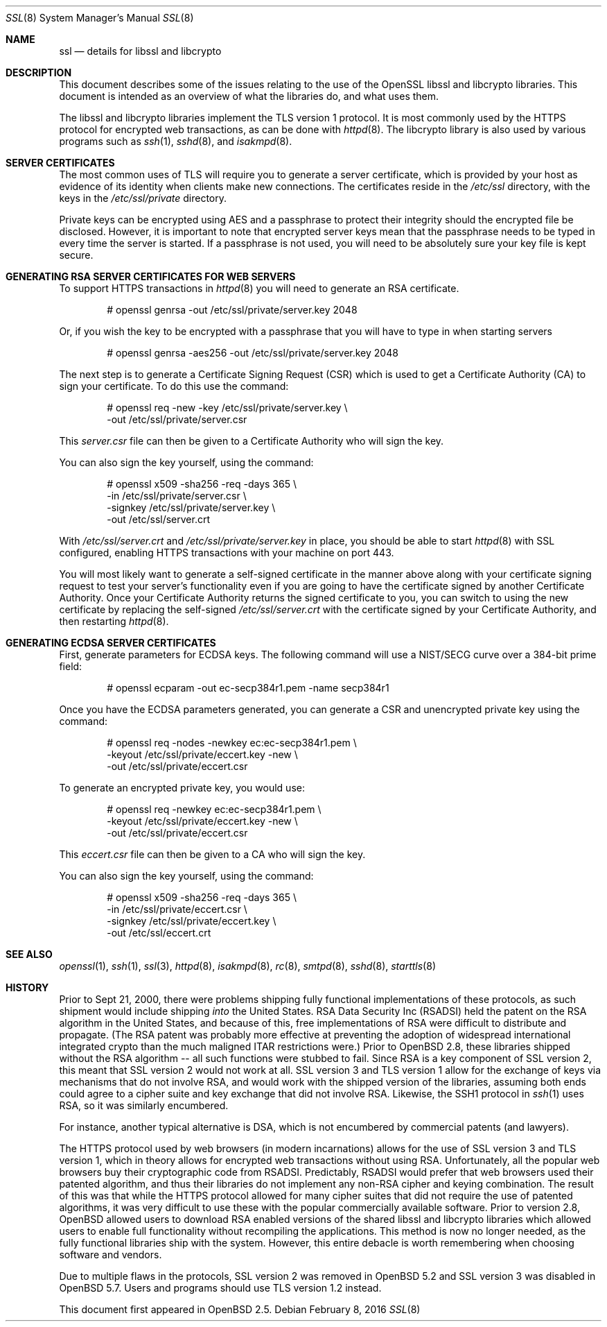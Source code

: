 .\"	$OpenBSD: ssl.8,v 1.63 2016/02/08 19:29:58 jmc Exp $
.\"
.\" Copyright (c) 1999 Theo de Raadt, Bob Beck
.\" All rights reserved.
.\"
.\" Redistribution and use in source and binary forms, with or without
.\" modification, are permitted provided that the following conditions
.\" are met:
.\" 1. Redistributions of source code must retain the above copyright
.\"    notice, this list of conditions and the following disclaimer.
.\" 2. Redistributions in binary form must reproduce the above copyright
.\"    notice, this list of conditions and the following disclaimer in the
.\"    documentation and/or other materials provided with the distribution.
.\"
.\" THIS SOFTWARE IS PROVIDED BY THE AUTHOR ``AS IS'' AND ANY EXPRESS OR
.\" IMPLIED WARRANTIES, INCLUDING, BUT NOT LIMITED TO, THE IMPLIED WARRANTIES
.\" OF MERCHANTABILITY AND FITNESS FOR A PARTICULAR PURPOSE ARE DISCLAIMED.
.\" IN NO EVENT SHALL THE AUTHOR BE LIABLE FOR ANY DIRECT, INDIRECT,
.\" INCIDENTAL, SPECIAL, EXEMPLARY, OR CONSEQUENTIAL DAMAGES (INCLUDING, BUT
.\" NOT LIMITED TO, PROCUREMENT OF SUBSTITUTE GOODS OR SERVICES; LOSS OF USE,
.\" DATA, OR PROFITS; OR BUSINESS INTERRUPTION) HOWEVER CAUSED AND ON ANY
.\" THEORY OF LIABILITY, WHETHER IN CONTRACT, STRICT LIABILITY, OR TORT
.\" (INCLUDING NEGLIGENCE OR OTHERWISE) ARISING IN ANY WAY OUT OF THE USE OF
.\" THIS SOFTWARE, EVEN IF ADVISED OF THE POSSIBILITY OF SUCH DAMAGE.
.\"
.Dd $Mdocdate: February 8 2016 $
.Dt SSL 8
.Os
.Sh NAME
.Nm ssl
.Nd details for libssl and libcrypto
.Sh DESCRIPTION
This document describes some of the issues relating to the use of
the OpenSSL libssl and libcrypto libraries.
This document is intended as an overview of what the libraries do,
and what uses them.
.Pp
The libssl and libcrypto libraries implement the TLS version 1 protocol.
It is most commonly used by the HTTPS protocol for encrypted
web transactions, as can be done with
.Xr httpd 8 .
The libcrypto library is also used by various programs such as
.Xr ssh 1 ,
.Xr sshd 8 ,
and
.Xr isakmpd 8 .
.Sh SERVER CERTIFICATES
The most common uses of TLS will require you to generate a server
certificate, which is provided by your host as evidence of its identity
when clients make new connections.
The certificates reside in the
.Pa /etc/ssl
directory, with the keys in the
.Pa /etc/ssl/private
directory.
.Pp
Private keys can be encrypted using AES and a passphrase to protect their
integrity should the encrypted file be disclosed.
However, it is important to note that encrypted server keys mean that the
passphrase needs to be typed in every time the server is started.
If a passphrase is not used, you will need to be absolutely sure your
key file is kept secure.
.Sh GENERATING RSA SERVER CERTIFICATES FOR WEB SERVERS
To support HTTPS transactions in
.Xr httpd 8
you will need to generate an RSA certificate.
.Bd -literal -offset indent
# openssl genrsa -out /etc/ssl/private/server.key 2048
.Ed
.Pp
Or, if you wish the key to be encrypted with a passphrase that you will
have to type in when starting servers
.Bd -literal -offset indent
# openssl genrsa -aes256 -out /etc/ssl/private/server.key 2048
.Ed
.Pp
The next step is to generate a Certificate Signing Request (CSR) which is
used to get a Certificate Authority (CA) to sign your certificate.
To do this use the command:
.Bd -literal -offset indent
# openssl req -new -key /etc/ssl/private/server.key \e
  -out /etc/ssl/private/server.csr
.Ed
.Pp
This
.Pa server.csr
file can then be given to a Certificate Authority who will sign the key.
.Pp
You can also sign the key yourself, using the command:
.Bd -literal -offset indent
# openssl x509 -sha256 -req -days 365 \e
  -in /etc/ssl/private/server.csr \e
  -signkey /etc/ssl/private/server.key \e
  -out /etc/ssl/server.crt
.Ed
.Pp
With
.Pa /etc/ssl/server.crt
and
.Pa /etc/ssl/private/server.key
in place, you should be able to start
.Xr httpd 8
with SSL configured, enabling HTTPS transactions with your machine on port 443.
.Pp
You will most likely want to generate a self-signed certificate in the
manner above along with your certificate signing request to test your
server's functionality even if you are going to have the certificate
signed by another Certificate Authority.
Once your Certificate Authority returns the signed certificate to you,
you can switch to using the new certificate by replacing the self-signed
.Pa /etc/ssl/server.crt
with the certificate signed by your Certificate Authority, and then
restarting
.Xr httpd 8 .
.Sh GENERATING ECDSA SERVER CERTIFICATES
First, generate parameters for ECDSA keys.
The following command will use a NIST/SECG curve over a 384-bit
prime field:
.Bd -literal -offset indent
# openssl ecparam -out ec-secp384r1.pem -name secp384r1
.Ed
.Pp
Once you have the ECDSA parameters generated, you can generate a
CSR and unencrypted private key using the command:
.Bd -literal -offset indent
# openssl req -nodes -newkey ec:ec-secp384r1.pem \e
  -keyout /etc/ssl/private/eccert.key -new \e
  -out /etc/ssl/private/eccert.csr
.Ed
.Pp
To generate an encrypted private key, you would use:
.Bd -literal -offset indent
# openssl req -newkey ec:ec-secp384r1.pem \e
  -keyout /etc/ssl/private/eccert.key -new \e
  -out /etc/ssl/private/eccert.csr
.Ed
.Pp
This
.Pa eccert.csr
file can then be given to a CA who will sign the key.
.Pp
You can also sign the key yourself, using the command:
.Bd -literal -offset indent
# openssl x509 -sha256 -req -days 365 \e
  -in /etc/ssl/private/eccert.csr \e
  -signkey /etc/ssl/private/eccert.key \e
  -out /etc/ssl/eccert.crt
.Ed
.Sh SEE ALSO
.Xr openssl 1 ,
.Xr ssh 1 ,
.Xr ssl 3 ,
.Xr httpd 8 ,
.Xr isakmpd 8 ,
.Xr rc 8 ,
.Xr smtpd 8 ,
.Xr sshd 8 ,
.Xr starttls 8
.Sh HISTORY
Prior to Sept 21, 2000,
there were problems shipping fully functional implementations of these
protocols, as such shipment would include shipping
.Em into
the United States.
RSA Data Security Inc (RSADSI) held the patent on the RSA algorithm in the
United States, and because of this, free implementations of RSA were
difficult to distribute and propagate.
(The RSA patent was probably more effective at preventing the adoption of
widespread international integrated crypto than the much maligned ITAR
restrictions were.)
Prior to
.Ox 2.8 ,
these libraries shipped without the RSA algorithm -- all such functions
were stubbed to fail.
Since RSA is a key component of SSL version 2, this meant that SSL version
2 would not work at all.
SSL version 3 and TLS version 1 allow for the exchange of keys via
mechanisms that do not involve RSA, and would work with the shipped version
of the libraries, assuming both ends could agree to a cipher suite and key
exchange that did not involve RSA.
Likewise, the SSH1 protocol in
.Xr ssh 1
uses RSA, so it was similarly encumbered.
.Pp
For instance, another typical alternative is DSA, which is not encumbered
by commercial patents (and lawyers).
.Pp
The HTTPS protocol used by web browsers (in modern incarnations) allows for
the use of SSL version 3 and TLS version 1, which in theory allows for
encrypted web transactions without using RSA.
Unfortunately, all the popular web browsers buy their cryptographic code
from RSADSI.
Predictably, RSADSI would prefer that web browsers used their patented
algorithm, and thus their libraries do not implement any non-RSA cipher and
keying combination.
The result of this was that while the HTTPS protocol allowed for many
cipher suites that did not require the use of patented algorithms, it was
very difficult to use these with the popular commercially available
software.
Prior to version 2.8,
.Ox
allowed users to download RSA enabled versions of the shared libssl and
libcrypto libraries which allowed users to enable full functionality without
recompiling the applications.
This method is now no longer needed, as the fully functional
libraries ship with the system.
However, this entire debacle is worth remembering when choosing
software and vendors.
.Pp
Due to multiple flaws in the protocols, SSL version 2 was removed in
.Ox 5.2
and SSL version 3 was disabled in
.Ox 5.7 .
Users and programs should use TLS version 1.2 instead.
.Pp
This document first appeared in
.Ox 2.5 .
